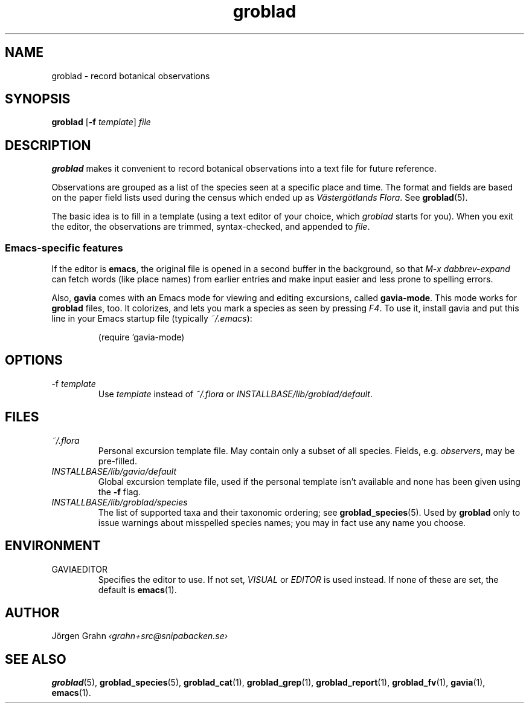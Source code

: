 .ss 12 0
.hw gro-blad
.
.TH groblad 1 "JUL 2018" Groblad "User Manuals"
.
.
.SH "NAME"
groblad \- record botanical observations
.
.SH "SYNOPSIS"
.B groblad
.RB [ \-f
.IR template ]
.I file
.
.SH "DESCRIPTION"
.B groblad
makes it convenient to record 
botanical observations into a text file
for future reference.
.P
Observations are grouped as a list of the species seen at a specific place and time.
The format and fields are based on
the paper field lists used during the census which ended up as
.IR "V\(:asterg\(:otlands Flora" .
See
.BR groblad (5).
.PP
The basic idea is to fill in a template (using a text editor of your choice, which
.IR groblad
starts for you).
When you exit the editor, the observations are trimmed, syntax-checked,
and appended to
.IR file .
.
.SS "Emacs-specific features"
If the editor is
.BR emacs ,
the original file is opened in a second buffer in the background, so that
.I "M-x dabbrev-expand"
can fetch words (like place names) from earlier entries and make input
easier and less prone to spelling errors.
.LP
Also,
.B gavia
comes with an Emacs mode for viewing and editing excursions, called
.BR gavia-mode .
This mode works for
.B groblad
files, too.
It colorizes, and lets you mark a species as seen by pressing
.IR F4 .
To use it, install gavia and put this line in your Emacs startup file (typically
.IR ~/.emacs ):
.IP
.nf
.ft CW
(require 'gavia-mode)
.fi
.
.SH "OPTIONS"
.IP \-f\ \fItemplate
Use
.I template
instead of
.I ~/.flora
or
.IR INSTALLBASE/lib/groblad/default .
.
.SH "FILES"
.TP
.I ~/.flora
Personal excursion template file. May contain only a subset of
all species. Fields, e.g.
.IR observers ,
may be pre-filled.
.TP
.I INSTALLBASE/lib/gavia/default
Global excursion template file, used if the personal template isn't
available
and none has been given using the
.B \-f
flag.
.TP
.I INSTALLBASE/lib/groblad/species
The list of supported taxa and their taxonomic ordering; see
.BR groblad_species (5).
Used by
.B groblad
only to issue warnings about misspelled species names;
you may in fact use any name you choose.
.
.SH "ENVIRONMENT"
.IP GAVIAEDITOR
Specifies the editor to use.
If not set,
.I VISUAL
or
.I EDITOR
is used instead.
If none of these are set, the default is
.BR emacs (1).
.
.SH "AUTHOR"
J\(:orgen Grahn \fI\[fo]grahn+src@snipabacken.se\[fc]
.
.SH "SEE ALSO"
.BR groblad (5),
.BR groblad_species (5),
.BR groblad_cat (1),
.BR groblad_grep (1),
.BR groblad_report (1),
.BR groblad_fv (1),
.BR gavia (1),
.BR emacs (1).
